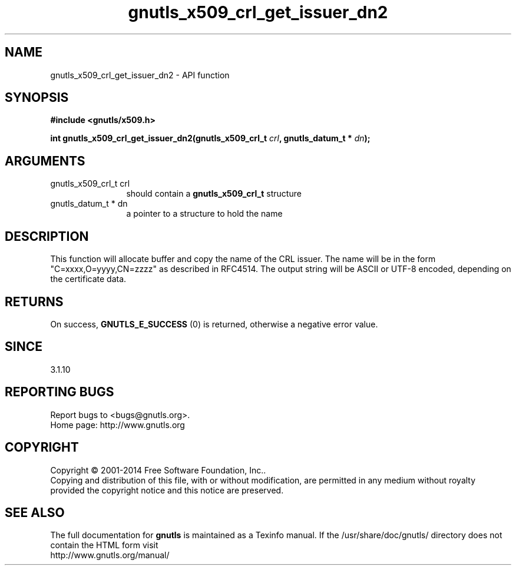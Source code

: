 .\" DO NOT MODIFY THIS FILE!  It was generated by gdoc.
.TH "gnutls_x509_crl_get_issuer_dn2" 3 "3.3.21" "gnutls" "gnutls"
.SH NAME
gnutls_x509_crl_get_issuer_dn2 \- API function
.SH SYNOPSIS
.B #include <gnutls/x509.h>
.sp
.BI "int gnutls_x509_crl_get_issuer_dn2(gnutls_x509_crl_t " crl ", gnutls_datum_t * " dn ");"
.SH ARGUMENTS
.IP "gnutls_x509_crl_t crl" 12
should contain a \fBgnutls_x509_crl_t\fP structure
.IP "gnutls_datum_t * dn" 12
a pointer to a structure to hold the name
.SH "DESCRIPTION"
This function will allocate buffer and copy the name of the CRL issuer.
The name will be in the form "C=xxxx,O=yyyy,CN=zzzz" as
described in RFC4514. The output string will be ASCII or UTF\-8
encoded, depending on the certificate data.
.SH "RETURNS"
On success, \fBGNUTLS_E_SUCCESS\fP (0) is returned, otherwise a
negative error value.
.SH "SINCE"
3.1.10
.SH "REPORTING BUGS"
Report bugs to <bugs@gnutls.org>.
.br
Home page: http://www.gnutls.org

.SH COPYRIGHT
Copyright \(co 2001-2014 Free Software Foundation, Inc..
.br
Copying and distribution of this file, with or without modification,
are permitted in any medium without royalty provided the copyright
notice and this notice are preserved.
.SH "SEE ALSO"
The full documentation for
.B gnutls
is maintained as a Texinfo manual.
If the /usr/share/doc/gnutls/
directory does not contain the HTML form visit
.B
.IP http://www.gnutls.org/manual/
.PP
